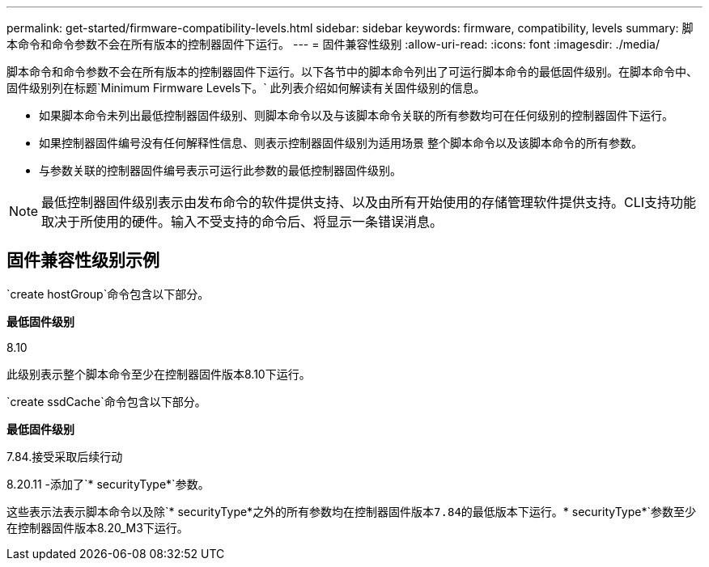 ---
permalink: get-started/firmware-compatibility-levels.html 
sidebar: sidebar 
keywords: firmware, compatibility, levels 
summary: 脚本命令和命令参数不会在所有版本的控制器固件下运行。 
---
= 固件兼容性级别
:allow-uri-read: 
:icons: font
:imagesdir: ./media/


脚本命令和命令参数不会在所有版本的控制器固件下运行。以下各节中的脚本命令列出了可运行脚本命令的最低固件级别。在脚本命令中、固件级别列在标题`Minimum Firmware Levels下。` 此列表介绍如何解读有关固件级别的信息。

* 如果脚本命令未列出最低控制器固件级别、则脚本命令以及与该脚本命令关联的所有参数均可在任何级别的控制器固件下运行。
* 如果控制器固件编号没有任何解释性信息、则表示控制器固件级别为适用场景 整个脚本命令以及该脚本命令的所有参数。
* 与参数关联的控制器固件编号表示可运行此参数的最低控制器固件级别。


[NOTE]
====
最低控制器固件级别表示由发布命令的软件提供支持、以及由所有开始使用的存储管理软件提供支持。CLI支持功能取决于所使用的硬件。输入不受支持的命令后、将显示一条错误消息。

====


== 固件兼容性级别示例

`create hostGroup`命令包含以下部分。

*最低固件级别*

8.10

此级别表示整个脚本命令至少在控制器固件版本8.10下运行。

`create ssdCache`命令包含以下部分。

*最低固件级别*

7.84.接受采取后续行动

8.20.11 -添加了`* securityType*`参数。

这些表示法表示脚本命令以及除`* securityType*`之外的所有参数均在控制器固件版本7.84的最低版本下运行。`* securityType*`参数至少在控制器固件版本8.20_M3下运行。
